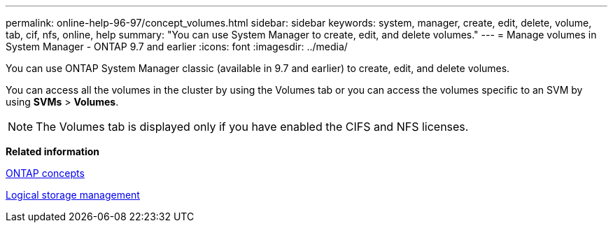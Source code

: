 ---
permalink: online-help-96-97/concept_volumes.html
sidebar: sidebar
keywords: system, manager, create, edit, delete, volume, tab, cif, nfs, online, help
summary: "You can use System Manager to create, edit, and delete volumes."
---
= Manage volumes in System Manager - ONTAP 9.7 and earlier
:icons: font
:imagesdir: ../media/

[.lead]
You can use ONTAP System Manager classic (available in 9.7 and earlier) to create, edit, and delete volumes.

You can access all the volumes in the cluster by using the Volumes tab or you can access the volumes specific to an SVM by using *SVMs* > *Volumes*.

[NOTE]
====
The Volumes tab is displayed only if you have enabled the CIFS and NFS licenses.
====

*Related information*

https://docs.netapp.com/us-en/ontap/concepts/index.html[ONTAP concepts^]

https://docs.netapp.com/us-en/ontap/volumes/index.html[Logical storage management^]

